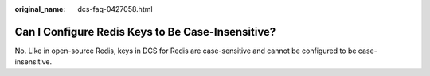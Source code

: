 :original_name: dcs-faq-0427058.html

.. _dcs-faq-0427058:

Can I Configure Redis Keys to Be Case-Insensitive?
==================================================

No. Like in open-source Redis, keys in DCS for Redis are case-sensitive and cannot be configured to be case-insensitive.
